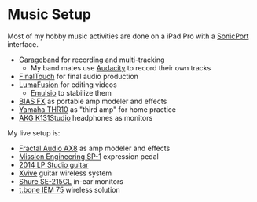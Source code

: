 
* Music Setup

Most of my hobby music activities are done on a iPad Pro with a [[https://line6.com/sonicport-audio-interface/][SonicPort]] interface.

- [[https://www.apple.com/ios/garageband][Garageband]] for recording and multi-tracking
  - My band mates use [[https://www.audacityteam.org][Audacity]] to record their own tracks
- [[https://www.positivegrid.com/finaltouch][FinalTouch]] for final audio production
- [[https://luma-touch.com/lumafusion-for-ios-2][LumaFusion]] for editing videos
  - [[https://creaceed.com/emulsio][Emulsio]] to stabilize them
- [[https://www.positivegrid.com/bias-fx-mobile][BIAS FX]] as portable amp modeler and effects
- [[https://usa.yamaha.com/products/musical_instruments/guitars_basses/amps_accessories/thr/index.html][Yamaha THR10]] as "third amp" for home practice
- [[https://www.akg.com/support/K141+Studio_.html][AKG K131Studio]] headphones as monitors

My live setup is:

- [[https://www.fractalaudio.com/ax8-amp-modeler-multi-effects][Fractal Audio AX8]] as amp modeler and effects
- [[https://missionengineering.com/shop-2/products/expression/multi-use-exp/sp-1/][Mission Engineering SP-1]] expression pedal
- [[https://www.gibson.com/Guitar/USAYNB363/Les-Paul-Studio][2014 LP Studio guitar]]
- [[http://www.xviveaudio.com/u2-p0056.html][Xvive]] guitar wireless system
- [[https://www.shure.com/products/earphones/se215cl][Shure SE-215CL]] in-ear monitors
- [[https://www.thomann.de/de/the_t.bone_iem_75.htm][t.bone IEM 75]] wireless solution

